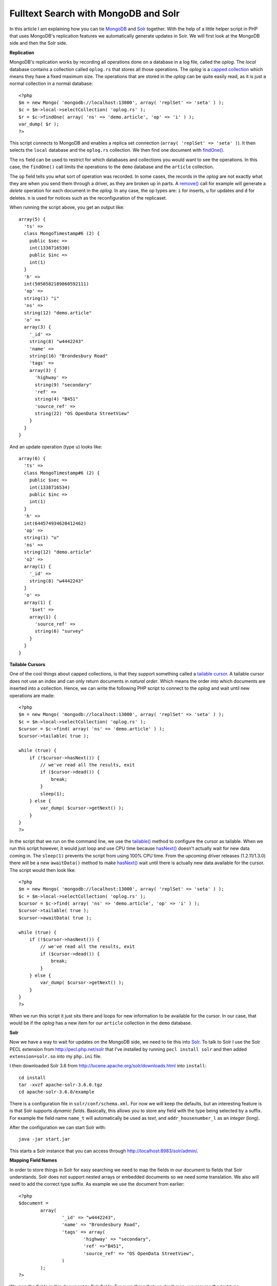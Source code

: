 Fulltext Search with MongoDB and Solr
=====================================

.. articleMetaData::
   :Where: Berlin, Germany
   :Date: 2012-06-05 18:03 Europe/Berlin
   :Tags: blog, php, mongodb, solr
   :Short: mongosolr

.. image:: /images/content/mongodb-logo.png
   :align: left

In this article I am explaining how you can tie MongoDB_ and Solr_ together.
With the help of a little helper script in PHP that uses MongoDB's replication
features we automatically generate updates in Solr. We will first look at the
MongoDB side and then the Solr side.

**Replication**

MongoDB's replication works by recording all operations done on a database in a
log file, called the *oplog*.  The *local* database contains a collection
called ``oplog.rs`` that stores all those operations. The *oplog* is a `capped
collection`_ which means they have a fixed maximum size. The operations that
are stored in the *oplog* can be quite easily read, as it is just a normal
collection in a normal database::

    <?php
    $m = new Mongo( 'mongodb://localhost:13000', array( 'replSet' => 'seta' ) );
    $c = $m->local->selectCollection( 'oplog.rs' );
    $r = $c->findOne( array( 'ns' => 'demo.article', 'op' => 'i' ) );
    var_dump( $r );
    ?>

This script connects to MongoDB and enables a replica set connection (``array(
'replSet' => 'seta' )``). It then selects the ``local`` database and the
``oplog.rs`` collection. We then find one document with `findOne()`_.

The ``ns`` field can be used to restrict for which databases and collections
you would want to see the operations. In this case, the ``findOne()`` call
limits the operations to the ``demo`` database and the ``article`` collection.

The ``op`` field tells you what sort of operation
was recorded. In some cases, the records in the *oplog* are not exactly what
they are when you send them through a driver, as they are broken up in parts.
A `remove()`_ call for example will generate a *delete* operation for each
document in the *oplog*. In any case, the op types are: ``i`` for inserts, 
``u`` for updates and ``d`` for deletes. ``n`` is used for notices such
as the reconfiguration of the replicaset.

When running the script above, you get an output like::

    array(5) {
      'ts' =>
      class MongoTimestamp#6 (2) {
        public $sec =>
        int(1338716530)
        public $inc =>
        int(1)
      }
      'h' =>
      int(5050582189860592111)
      'op' =>
      string(1) "i"
      'ns' =>
      string(12) "demo.article"
      'o' =>
      array(3) {
        '_id' =>
        string(8) "w4442243"
        'name' =>
        string(16) "Brondesbury Road"
        'tags' =>
        array(3) {
          'highway' =>
          string(9) "secondary"
          'ref' =>
          string(4) "B451"
          'source_ref' =>
          string(22) "OS OpenData StreetView"
        }
      }
    }

And an update operation (type ``u``) looks like::

    array(6) {
      'ts' =>
      class MongoTimestamp#6 (2) {
        public $sec =>
        int(1338716534)
        public $inc =>
        int(1)
      }
      'h' =>
      int(644574934620412462)
      'op' =>
      string(1) "u"
      'ns' =>
      string(12) "demo.article"
      'o2' =>
      array(1) {
        '_id' =>
        string(8) "w4442243"
      }
      'o' =>
      array(1) {
        '$set' =>
        array(1) {
          'source_ref' =>
          string(6) "survey"
        }
      }
    }

**Tailable Cursors**

One of the cool things about capped collections, is that they support something
called a `tailable cursor`_. A tailable cursor does not use an index and can
only return documents in *natural order*. Which means the order into which
documents are inserted into a collection. Hence, we can write the following PHP
script to connect to the *oplog* and wait until new operations are made::

    <?php
    $m = new Mongo( 'mongodb://localhost:13000', array( 'replSet' => 'seta' ) );
    $c = $m->local->selectCollection( 'oplog.rs' );
    $cursor = $c->find( array( 'ns' => 'demo.article' ) );
    $cursor->tailable( true );

    while (true) {
        if (!$cursor->hasNext()) {
            // we've read all the results, exit
            if ($cursor->dead()) {
                break;
            }
            sleep(1);
        } else {
            var_dump( $cursor->getNext() );
        }
    }
    ?>

In the script that we run on the command line, we use the `tailable()`_ method
to configure the cursor as tailable.  When we run this script however, it would
just loop and use CPU time because `hasNext()`_ doesn't actually wait for new
data coming in. The ``sleep(1)`` prevents the script from using 100% CPU time.
From the upcoming driver releases (1.2.11/1.3.0) there will be a new
``awaitData()`` method to make `hasNext()`_ wait until there is actually new
data available for the cursor. The script would then look like::

    <?php
    $m = new Mongo( 'mongodb://localhost:13000', array( 'replSet' => 'seta' ) );
    $c = $m->local->selectCollection( 'oplog.rs' );
    $cursor = $c->find( array( 'ns' => 'demo.article', 'op' => 'i' ) );
    $cursor->tailable( true );
    $cursor->awaitData( true );

    while (true) {
        if (!$cursor->hasNext()) {
            // we've read all the results, exit
            if ($cursor->dead()) {
                break;
            }
        } else {
            var_dump( $cursor->getNext() );
        }
    }
    ?>

When we run this script it just sits there and loops for new information to be
available for the cursor. In our case, that would be if the *oplog* has a new
item for our ``article`` collection in the ``demo`` database.

**Solr**

.. image:: /images/content/solr.png
   :align: right

Now we have a way to wait for updates on the MongoDB side, we need to tie this
into Solr_.  To talk to Solr I use the Solr PECL extension from
http://pecl.php.net/solr that I've installed by running ``pecl install solr``
and then added ``extension=solr.so`` into my ``php.ini`` file.

I then downloaded Solr 3.6 from
http://lucene.apache.org/solr/downloads.html into ``install``::

	cd install
	tar -xvzf apache-solr-3.6.0.tgz
	cd apache-solr-3.6.0/example

There is a configuration file in ``solr/conf/schema.xml``. For now we will keep
the defaults, but an interesting feature is is that Solr supports *dynamic
fields*. Basically, this allows you to store any field with the type being
selected by a suffix. For example the field name ``name_t`` will automatically
be used as *text*, and ``addr_housenumber_l`` as an *integer* (long).

After the configuration we can start Solr with::

	java -jar start.jar

This starts a Solr instance that you can access through
http://localhost:8983/solr/admin/.

**Mapping Field Names**

In order to store things in Solr for easy searching we need to map the
fields in our document to fields that Solr understands. Solr does not support
nested arrays or embedded documents so we need some translation. We also
will need to add the correct type suffix. As example we use the document
from earlier::

	<?php
	$document = 
		array(
			'_id' => "w4442243",
			'name' => "Brondesbury Road",
			'tags' => array(
				'highway' => "secondary",
				'ref' =>"B451",
				'source_ref' => "OS OpenData StreetView",
			)
		);
	?>

We map the fields in this document to Solr fields. For everything
that we don't map, we assume the *text* type::

	<?php
	class Mapper
	{
		static protected $map = array(
			'_id' => 'id_s',
			'name' => 'name_t',
			'tags_highway' => 'tags_highway_t',
		);

		static function doArray( $prefix, $array )
		{
			$fields = array();
			foreach ( $array as $field => $value )
			{
				if ( is_array( $value ) )
				{
					$fields = array_merge(
						$fields,
						self::doArray( $prefix . $field . '_', $value )
					);
				} 
				else if ( isset( self::$map[$prefix . $field] ) )
				{
					$fields[self::$map[$prefix . $field]] = $value;
				}
				else
				{
					$fields[$prefix . $field . '_t'] = $value;
				}
			}
			return $fields;
		}

		static function mapFields( $document )
		{
			$solrFields = self::doArray( '', $document );
			return $solrFields;
		}
	}
	?>

**Tying It All Together**

Hooking this into our oplog listener is now not very difficult, all we
have to do is to include our mapper class file::

	<?php
	include 'mapper.php';

And establish a connection to Solr::

	$options = array( 'hostname' => 'localhost' );
	$client = new SolrClient($options);

Keep the original tailable cursor code::

	$m = new Mongo( 'mongodb://localhost:13000', array( 'replSet' => 'seta' ) );
	$c = $m->local->selectCollection( 'oplog.rs' );
	$cursor = $c->find( array( 'ns' => 'demo.article', 'op' => 'i' ) );
	$cursor->tailable( true );
	// $cursor->awaitData( true ); PHP Driver 1.2.11 and 1.3.0 only	

We can then modify our loop, to get the inserted document, pass it through 
the mapper, create a Solr document and add it to the Solr index::

	while (true) {
		if (!$cursor->hasNext()) {
			// we've read all the results, exit
			if ($cursor->dead()) {
				break;
			}
			sleep(1); // Only use with PHP Driver < 1.2.11
		} else {
			$document = $cursor->getNext();
			$solrFields = Mapper::mapFields( $document['o'] );
		
			$solrDoc = new SolrInputDocument();
			foreach ( $solrFields as $field => $value )
			{
				$solrDoc->addField( $field, $value );
			}
			$updateResponse = $client->addDocument( $solrDoc );
			print_r($updateResponse->getResponse());
			$client->commit();
		}
	}

And voilà, we have the Solr full text index update every time a new document
is inserted into MongoDB::

	db.article.insert( { '_id' : 'w4442244', 'name' : 'Brondesbury Villas', 'tags' : { 'highway' : 'secondary', 'ref' : 'B451', 'oneway' : true } } );

And the data shows up in Solr: http://localhost:8983/solr/select/?q=id%3Aw4442244&version=2.2&start=0&rows=10&indent=on
	

Obviously, a few things should also be taken into
account still, which I will list here, but leave as an exercise for the reader:

 - Documents in Solr are required to have an ``id`` field, just like MongoDB
   requires a ``_id`` field. Solr however, doesn't auto-generate one for you.
 - You need to cast the values before adding them to Solr. For example, if
   you add string data ``Brondesbury Road`` to a ``name_l`` (a number) field
   then it bails out.
 - You shouldn't really call ``$client->commit()`` after each insert.
 - Updates are not handled yet, which you could implement by:

   - Querying Solr for the document to be updates.
   - Merge the returned document with the updated values from MongoDB.
   - Save the document into Solr again.

 - Deletes are not handled yet.
 - You might want to do something special about arrays in the MongoDB document and map them to ``multiValued`` fields
   in Solr.

Hopefully, this was still a good and simple introduction for tying in MongoDB
with Solr. You can find the two PHP scripts at
http://derickrethans.nl/files/mongodb-and-solr.tgz .

.. _MongoDB: http://mongodb.org
.. _Solr: http://lucene.apache.org/solr/
.. _`capped collection`: http://www.mongodb.org/display/DOCS/Capped+Collections
.. _`remove()`: http://docs.php.net/manual/en/mongocollection.remove.php
.. _`tailable cursor`: http://www.mongodb.org/display/DOCS/Tailable+Cursors
.. _`tailable()`: http://docs.php.net/manual/en/mongocursor.tailable.php
.. _`hasNext()`: http://docs.php.net/manual/en/mongocursor.hasnext.php

.. _driver: http://php.net/mongodb
.. _MongoCursor`: http://docs.php.net/manual/en/mongocursor.php
.. _MongoCollection`: http://docs.php.net/manual/en/mongocollection.php
.. _`findOne()`: http://docs.php.net/manual/en/mongocollection.findone.php
